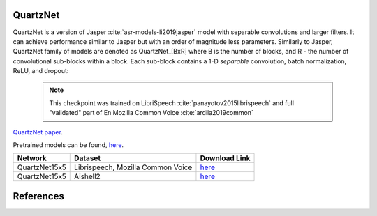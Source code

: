 QuartzNet
---------

QuartzNet is a version of Jasper :cite:`asr-models-li2019jasper` model with separable convolutions and larger filters. It can achieve performance
similar to Jasper but with an order of magnitude less parameters.
Similarly to Jasper, QuartzNet family of models are denoted as QuartzNet_[BxR] where B is the number of blocks, and R - the number of convolutional sub-blocks within a block. Each sub-block contains a 1-D *separable* convolution, batch normalization, ReLU, and dropout:

    .. image:: quartz_vertical.png
        :align: center
        :alt: quartznet model
   
    .. note:: This checkpoint was trained on LibriSpeech :cite:`panayotov2015librispeech` and full "validated" part of En Mozilla Common Voice :cite:`ardila2019common`

`QuartzNet paper <https://arxiv.org/abs/1910.10261>`_.

Pretrained models can be found, `here <https://ngc.nvidia.com/catalog/models/nvidia:quartznet15x5>`_.

============= ===================== ==============================================================================
Network       Dataset               Download Link 
============= ===================== ==============================================================================
QuartzNet15x5 Librispeech,          `here <https://ngc.nvidia.com/catalog/models/nvidia:quartznet15x5>`__
              Mozilla Common Voice
QuartzNet15x5 Aishell2              `here <https://ngc.nvidia.com/catalog/models/nvidia:aishell2_quartznet15x5>`__
============= ===================== ==============================================================================

References
----------

.. bibliography:: asr_all.bib
    :style: plain
